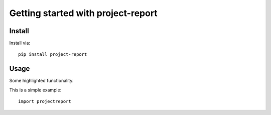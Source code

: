 Getting started with project-report
**************************************

Install
========

Install via::

    pip install project-report

Usage
=========

Some highlighted functionality.

This is a simple example::

    import projectreport



